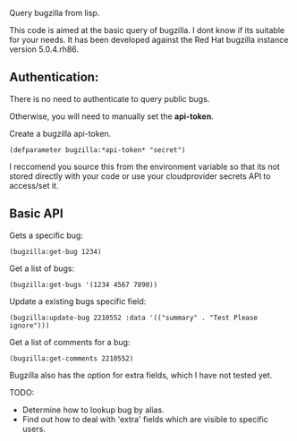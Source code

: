 Query bugzilla from lisp.

This code is aimed at the basic query of bugzilla.  I dont know if its suitable for your needs.
It has been developed against the Red Hat bugzilla instance version 5.0.4.rh86.

** Authentication:

There is no need to authenticate to query public bugs.

Otherwise, you will need to manually set the *api-token*.

Create a bugzilla api-token.

#+begin_src LISP
(defparameter bugzilla:*api-token* "secret")
#+end_src

I reccomend you source this from the environment variable so that its not stored directly with your code
or use your cloudprovider secrets API to access/set it.

** Basic API

Gets a specific bug:

#+BEGIN_SRC LISP
   (bugzilla:get-bug 1234)
#+END_SRC

Get a list of bugs:

#+begin_src LISP
   (bugzilla:get-bugs '(1234 4567 7890))
#+end_src

Update a existing bugs specific field:

#+begin_src LISP
   (bugzilla:update-bug 2210552 :data '(("summary" . "Test Please ignore")))
#+end_src

Get a list of comments for a bug:

#+begin_src LISP
     (bugzilla:get-comments 2210552)
#+end_src


Bugzilla also has the option for extra fields, which I have not tested yet.


TODO:
   - Determine how to lookup bug by alias.
   - Find out how to deal with 'extra' fields which are visible to specific users.
